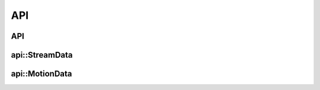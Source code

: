 .. _api:

API
===

API
---

.. doxygenclass:: mynteye::API
   :project: mynteyes
   :members:

api::StreamData
---------------

.. doxygenstruct:: mynteye::api::StreamData
   :project: mynteyes
   :members:

api::MotionData
---------------

.. doxygenstruct:: mynteye::api::MotionData
   :project: mynteyes
   :members:
